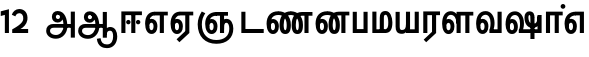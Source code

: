 SplineFontDB: 3.0
FontName: AyannaNarrowTamil-ExtraBold
FullName: AyannaNarrow
FamilyName: AyannaNarrow
Weight: ExtraBold
Copyright: Licensed under the SIL Open Font License 1.1 (see file OFL.txt)
Version: pre
ItalicAngle: 0
UnderlinePosition: -102
UnderlineWidth: 0
Ascent: 819
Descent: 205
InvalidEm: 0
sfntRevision: 0x00028000
LayerCount: 2
Layer: 0 0 "Back" 1
Layer: 1 0 "Fore" 0
XUID: [1021 59 -1845969167 10851406]
FSType: 0
OS2Version: 3
OS2_WeightWidthSlopeOnly: 0
OS2_UseTypoMetrics: 1
CreationTime: 1435046519
ModificationTime: 1438682589
PfmFamily: 17
TTFWeight: 400
TTFWidth: 5
LineGap: 0
VLineGap: 0
Panose: 2 0 6 0 0 0 0 0 0 0
OS2TypoAscent: 819
OS2TypoAOffset: 0
OS2TypoDescent: -205
OS2TypoDOffset: 0
OS2TypoLinegap: 0
OS2WinAscent: 535
OS2WinAOffset: 0
OS2WinDescent: 221
OS2WinDOffset: 0
HheadAscent: 541
HheadAOffset: 0
HheadDescent: -238
HheadDOffset: 0
OS2SubXSize: 861
OS2SubYSize: 799
OS2SubXOff: 0
OS2SubYOff: 246
OS2SupXSize: 861
OS2SupYSize: 799
OS2SupXOff: 0
OS2SupYOff: 615
OS2StrikeYSize: 61
OS2StrikeYPos: 307
OS2CapHeight: 0
OS2XHeight: 0
OS2Vendor: 'ACE '
OS2CodePages: 00000001.00000000
OS2UnicodeRanges: 80108003.00002042.00000000.00000000
Lookup: 1 0 0 "ss06" { "ss06-0"  } ['ss06' ('latn' <'dflt' > ) ]
Lookup: 1 0 0 "ss05" { "ss05-0"  } ['ss05' ('latn' <'dflt' > ) ]
Lookup: 1 0 0 "ss04" { "ss04-0"  } ['ss04' ('latn' <'dflt' > ) ]
Lookup: 1 0 0 "ss03" { "ss03-0"  } ['ss03' ('latn' <'dflt' > ) ]
Lookup: 1 0 0 "ss02" { "ss02-0"  } ['ss02' ('latn' <'dflt' > ) ]
Lookup: 1 0 0 "ss01" { "ss01-0"  } ['ss01' ('latn' <'dflt' > ) ]
Lookup: 260 0 0 "Mark to base attachment in Tamil lookup 0" { "Mark to base attachment in Tamil lookup 0-1"  } ['abvm' ('DFLT' <'dflt' > 'taml' <'dflt' > ) ]
MarkAttachClasses: 1
DEI: 91125
LangName: 1033 "" "" "Medium" "" "" "Version 2.5.0" "" "" "" "" "" "" "" "" "" "" "ayanna-tamil" "tamil"
Encoding: tamil
UnicodeInterp: none
NameList: Lohit-Tamil
DisplaySize: -128
AntiAlias: 1
FitToEm: 1
WinInfo: 0 8 6
BeginPrivate: 5
BlueShift 1 0
StdHW 4 [35]
StdVW 4 [36]
StemSnapH 13 [35 36 37 66]
StemSnapV 21 [8 10 35 36 37 38 66]
EndPrivate
Grid
-1024 751.273132324 m 0
 2048 751.273132324 l 1024
679 1331 m 0
 679 -717 l 1024
121 1331 m 0
 121 -717 l 1024
-1024 555 m 0
 2048 555 l 1024
1399 888 m 1
 -158 -570 l 1025
  Named: "1"
1259 887 m 1
 -298 -571 l 1025
  Named: "1"
-1024 545 m 1
 2048 545 l 1025
  Named: "tamil_overshoot"
-1024 261.33203125 m 1
 2048 261.33203125 l 1025
EndSplineSet
AnchorClass2: "tml_virama" "Mark to base attachment in Tamil lookup 0-1" "Anchor-4" "" "Anchor-0" "" "Anchor-1" "" "virama-anchor" "" "Anchor-3" "" 
BeginChars: 298 132

StartChar: tml_E
Encoding: 9 2958 0
Width: 660
Flags: HMW
AnchorPoint: "tml_virama" 428 1 basechar 0
LayerCount: 2
Back
Fore
SplineSet
54 239 m 260
 54 430.734177215 143.999788781 544.107491405 297 545 c 260
 297 450 l 260
 200.04 450 153 360.877358491 153 249 c 260
 153 155 169.955844155 72 217 72 c 260
 261.631578947 72 270 134.523809524 270 173 c 260
 270 231.943181818 243.5 264 217 264 c 260
 178.745145929 264 151.457906182 215.405004241 162 143 c 261
 78 211 l 261
 99.9335730912 260.442477876 129.108706821 362 222 362 c 260
 290.476322116 362 369 306.712041885 369 170 c 260
 369 51.6271186441 312.487179487 -24 217 -24 c 260
 115.063379356 -24 54 87 54 239 c 260
289 450 m 5
 291 545 l 5
 635 545 l 5
 635 450 l 5
 535 450 l 5
 535 0 l 5
 430 0 l 5x3e
 430 450 l 5
 289 450 l 5
EndSplineSet
EndChar

StartChar: tml_Ee
Encoding: 10 2959 1
Width: 646
Flags: HMW
HStem: -18 36 0 21G<409 514 409 409 514 514> 232 36 485 35
VStem: -41 37 208 37 457 36
AnchorPoint: "tml_virama" 314 1 basechar 0
LayerCount: 2
Back
Fore
SplineSet
40 239 m 256
 40 430.734375 130 544.107421875 283 545 c 256
 283 450 l 256
 186.040039062 450 139 360.876953125 139 249 c 256
 139 155 155.956054688 72 203 72 c 256
 247.631835938 72 256 134.5234375 256 173 c 256
 256 231.943359375 229.5 264 203 264 c 256
 164.745117188 264 137.458007812 215.405273438 148 143 c 257
 64 211 l 257
 85.93359375 260.442382812 115.108398438 362 208 362 c 256
 276.4765625 362 355 306.711914062 355 170 c 256
 355 51.626953125 298.487304688 -24 203 -24 c 256
 101.063476562 -24 40 87 40 239 c 256
275 450 m 1
 277 545 l 1
 621 545 l 1
 621 450 l 1
 521 450 l 1
 521 0 l 1
 416 0 l 1x3e
 416 450 l 1
 275 450 l 1
194 -161 m 1
 416 48 l 1
 521 0 l 1x7e
 266 -236 l 1
 194 -161 l 1
EndSplineSet
EndChar

StartChar: tml_Ii
Encoding: 6 2952 2
Width: 612
Flags: HMW
HStem: 0 21G<-12 93 -12 -12 274 274 274 379> 485 35
VStem: 108 36 413 36
LayerCount: 2
Back
SplineSet
182.400390625 278 m 4
 182.400390625 308.400390625 208.049804688 335 239.400390625 335 c 4
 269.799804688 335 295.450195312 308.400390625 295.450195312 278 c 4
 295.450195312 247.599609375 269.799804688 221 239.400390625 221 c 4
 208.049804688 221 182.400390625 247.599609375 182.400390625 278 c 4
433.549804688 278 m 4
 433.549804688 308.400390625 459.200195312 335 489.599609375 335 c 4
 520.950195312 335 546.599609375 308.400390625 546.599609375 278 c 4
 546.599609375 247.599609375 520.950195312 221 489.599609375 221 c 4
 459.200195312 221 433.549804688 247.599609375 433.549804688 278 c 4
EndSplineSet
Fore
SplineSet
182.400390625 278 m 4
 182.400390625 247.599609375 208.049804688 221 239.400390625 221 c 4
 269.799804688 221 295.450195312 247.599609375 295.450195312 278 c 4
 295.450195312 308.400390625 269.799804688 335 239.400390625 335 c 4
 208.049804688 335 182.400390625 308.400390625 182.400390625 278 c 4
433.549804688 278 m 4
 433.549804688 247.599609375 459.200195312 221 489.599609375 221 c 4
 520.950195312 221 546.599609375 247.599609375 546.599609375 278 c 4
 546.599609375 308.400390625 520.950195312 335 489.599609375 335 c 4
 459.200195312 335 433.549804688 308.400390625 433.549804688 278 c 4
314 0 m 1
 314 486 l 1
 419 486 l 1
 419 0 l 1
 314 0 l 1
60 0 m 1
 60 551 l 1
 587 551 l 1
 587 456 l 1
 165 456 l 1
 165 0 l 1
 60 0 l 1
EndSplineSet
Substitution2: "ss06-0" tml_Ii.ss06
Substitution2: "ss05-0" tml_Ii.ss05
Substitution2: "ss04-0" tml_Ii.ss04
Substitution2: "ss03-0" tml_Ii.ss03
Substitution2: "ss02-0" tml_Ii.ss02
Substitution2: "ss01-0" tml_Ii.ss01
EndChar

StartChar: tml_Lla
Encoding: 31 2995 3
Width: 878
Flags: HMW
HStem: -17 36 0 21G 233 36 485 35 499 36
VStem: 23 37 272 37 424 35 698 36
LayerCount: 2
Back
Fore
SplineSet
54 239 m 260
 54 440.759493671 136.963384037 559.972505041 278 561 c 260
 412.797782224 561.982043144 508.05327557 418.247604669 507.749023438 212 c 4
 424.342773438 242 l 4
 422.712539783 377.124526488 366.300095478 467 278 467 c 260
 193.833333333 467 153 370.339622642 153 249 c 260
 153 155 169.955844155 72 217 72 c 260
 261.631578947 72 270 134.523809524 270 173 c 260
 270 231.943181818 244 264 218 264 c 260
 179.049603128 264 151.266231749 215.405004241 162 143 c 261
 78 211 l 261
 100.085889571 260.442477876 129.463628396 362 223 362 c 260
 291.010496795 362 369 306.712041885 369 170 c 260
 369 51.6271186441 312.487179487 -24 217 -24 c 260
 115.063379356 -24 54 87 54 239 c 260
424 0 m 1
 424 545 l 1
 853 545 l 1
 853 450 l 1
 753 450 l 1
 753 0 l 1
 648 0 l 1
 648 450 l 1
 529 450 l 1
 529 0 l 1
 424 0 l 1
EndSplineSet
EndChar

StartChar: tml_Day
Encoding: 65 3059 4
Width: 622
Flags: HMW
AnchorPoint: "tml_virama" 413 1 basechar 0
LayerCount: 2
Back
SplineSet
259 562 m 260
 106.01953125 561.010742188 21 418.046875 21 240 c 260
 21 88 79 -23 195 -23 c 260
 283 -23 343 48 343 156 c 260
 343 245 298 329 196 329 c 260
 143 329 89 292 59 250 c 261
 92 169 l 261
 109 194 132 238 187 238 c 260
 222 238 250 202 250 156 c 260
 250 124 231 72 193 72 c 260
 128 72 112 155 112 249 c 260
 112 373.071289062 158.323242188 469 262 469 c 260
 340.255859375 469 407.501953125 391.172851562 407.580078125 283 c 4
 407.649414062 187.12890625 385 115 361 82 c 261
 362 0 l 261
 597 0 l 261
 596 95 l 261
 472 95 l 261
 472 95 505.91015625 165.095703125 506 278 c 4
 506.107421875 413.599609375 424.331054688 563.069335938 259 562 c 260
EndSplineSet
Fore
SplineSet
40 239 m 256
 40 440.759765625 130 560.060546875 283 561 c 256
 417.2109375 561.852539062 511.719726562 437.063476562 511.749023438 258 c 0
 511.780273438 116.44140625 468 57 468 57 c 1
 380 79 l 1
 396.05859375 118.091796875 410.1328125 167.229492188 410.342773438 256 c 0
 410.596679688 382.725585938 359.8359375 467 283 467 c 256
 186.040039062 467 139 370.33984375 139 249 c 256
 139 155 155.956054688 72 203 72 c 256
 247.631835938 72 256 134.5234375 256 173 c 256
 256 231.943359375 229.5 264 203 264 c 256
 164.745117188 264 137.458007812 215.405273438 148 143 c 257
 64 211 l 257
 85.93359375 260.442382812 115.108398438 362 208 362 c 256
 276.4765625 362 355 306.711914062 355 170 c 256
 355 51.626953125 298.487304688 -24 203 -24 c 256
 101.063476562 -24 40 87 40 239 c 256
380 79 m 257
 485 95 l 257
 597 95 l 257
 597 0 l 257
 381 0 l 257
 380 79 l 257
EndSplineSet
EndChar

StartChar: tml_Pa
Encoding: 25 2986 5
Width: 511
Flags: HMW
HStem: 0 35
VStem: 50 36 435 36
AnchorPoint: "tml_virama" 266 0 basechar 0
LayerCount: 2
Back
Fore
SplineSet
70 0 m 1
 70 543 l 1
 175 543 l 1
 175 100 l 1
 346 100 l 1
 346 543 l 1
 451 543 l 1
 451 0 l 1
 70 0 l 1
EndSplineSet
EndChar

StartChar: tml_Ra
Encoding: 28 2992 6
Width: 498
Flags: HMW
HStem: 0 21G<-3 102 -3 -3 283 283 283 388 388 388> 485 35
VStem: 7 36 313 36
AnchorPoint: "tml_virama" 220 0 basechar 0
LayerCount: 2
Back
Fore
SplineSet
58 0 m 1
 58 551 l 1
 487 551 l 1
 487 456 l 1
 387 456 l 1
 387 0 l 1
 282 0 l 1
 282 456 l 1
 163 456 l 1
 163 0 l 1
 58 0 l 1
69 -170 m 1
 284 32 l 1
 388 0 l 1
 133 -236 l 1
 69 -170 l 1
EndSplineSet
EndChar

StartChar: tml_Tta
Encoding: 20 2975 7
Width: 663
Flags: HMW
HStem: 0 35
VStem: 60 36
AnchorPoint: "tml_virama" 346 0 basechar 0
LayerCount: 2
Back
Fore
SplineSet
60 0 m 1
 60 544 l 1
 165 544 l 1
 165 103 l 1
 633 103 l 1
 633 0 l 1
 60 0 l 1
EndSplineSet
EndChar

StartChar: tml_Va
Encoding: 33 2997 8
Width: 768
Flags: HMW
AnchorPoint: "tml_virama" 427 1 basechar 0
LayerCount: 2
Back
SplineSet
84 216 m 5x7f
 124 132 l 5
 140 165 176 192 215 192 c 4
 251 192 279 169 279 130 c 4
 279 96 253 80 226 80 c 4
 166 80 147 148 147 242 c 4
 147 354 203 438 301 438 c 4
 402 438 457 351 457 251 c 4
 457 199 439 137 411 93 c 5
 411 0 l 5
 747 0 l 5
 747 521 l 5
 642 521 l 5
 642 103 l 5
 531 103 l 5
 551 143 561 202 561 249 c 4
 563 420 464 542 297 541 c 4
 141 540 46 410 46 240 c 4
 46 88 110 -23 226 -23 c 4
 323 -23 378 40 378 126 c 4
 378 235 305 289 221 289 c 4
 164 289 112 256 84 216 c 5x7f
EndSplineSet
Fore
SplineSet
54 239 m 260
 54 440.759493671 143.999788781 560.060824289 297 561 c 260
 431.211064682 561.852604793 525.719489942 437.063338442 525.749023438 258 c 4
 525.779989633 116.441529791 482 57 482 57 c 5
 394 79 l 5
 410.058470868 118.09202454 424.133150136 167.229944385 424.342773438 256 c 4
 424.596406616 382.725754661 373.835902374 467 297 467 c 260
 200.04 467 153 370.339622642 153 249 c 260
 153 155 169.955844155 72 217 72 c 260
 261.631578947 72 270 134.523809524 270 173 c 260
 270 231.943181818 243.5 264 217 264 c 260
 178.745145929 264 151.457906182 215.405004241 162 143 c 261
 78 211 l 261
 99.9335730912 260.442477876 129.108706821 362 222 362 c 260
 290.476322116 362 369 306.712041885 369 170 c 260
 369 51.6271186441 312.487179487 -24 217 -24 c 260
 115.063379356 -24 54 87 54 239 c 260
394 79 m 257
 499 95 l 257
 603 95 l 257
 603 545 l 257
 708 545 l 257
 708 0 l 257
 395 0 l 257
 394 79 l 257
EndSplineSet
EndChar

StartChar: tml_MatraAa
Encoding: 38 3006 9
Width: 486
Flags: HMW
HStem: 0 21G<-12 93 -12 -12 274 274 274 379> 485 35
VStem: 108 36 413 36
LayerCount: 2
Back
Fore
SplineSet
50 0 m 1
 50 545 l 5
 479 545 l 5
 479 450 l 5
 379 450 l 5
 379 0 l 1
 274 0 l 1
 274 450 l 5
 155 450 l 5
 155 0 l 1
 50 0 l 1
EndSplineSet
EndChar

StartChar: tml_Seven
Encoding: 59 3053 10
Width: 606
Flags: HMW
HStem: 0 21G<-26 79 -26 -26 260 260 260 365> 485 35
VStem: 94 36 399 36
LayerCount: 2
Back
Fore
SplineSet
40 239 m 256
 40 430.734535193 148.1484375 544.076178036 332 545 c 256
 332 450 l 256
 194.046875 450 139 361.43104179 139 249 c 256
 139 155 155.956054688 72 203 72 c 256
 247.631835938 72 256 134.5234375 256 173 c 256
 256 231.943359375 230 264 204 264 c 256
 165.049804688 264 137.266601562 215.405273438 148 143 c 257
 64 211 l 257
 86.0859375 260.442382812 115.463867188 362 209 362 c 256
 277.010742188 362 355 306.711914062 355 170 c 256
 355 51.626953125 298.487304688 -24 203 -24 c 256
 101.063476562 -24 40 87 40 239 c 256
318 450 m 1
 328 545 l 1
 536 545 l 1
 536 450 l 1
 536 450 l 1
 536 0 l 1
 431 0 l 1x3e
 431 450 l 1
 318 450 l 1
EndSplineSet
EndChar

StartChar: uni0031
Encoding: 256 49 11
Width: 279
Flags: HW
HStem: 0 21G<124 229>
VStem: 124 105<0 377>
LayerCount: 2
Back
Fore
SplineSet
19 435 m 1
 19.5 555 l 5
 229 609 l 1
 229 609 l 1
 229 0 l 1
 124 0 l 1
 124 464 l 1
 19 435 l 1
EndSplineSet
EndChar

StartChar: uni0032
Encoding: 257 50 12
Width: 459
VWidth: 0
Flags: HW
HStem: -17 36 0 35 233 36 499 36
VStem: 49 37 298 37 480 38
LayerCount: 2
Back
SplineSet
388 352 m 4
 376.922851562 213 236 108 101 35 c 5
 421 35 l 5
 421 0 l 5
 31 0 l 5
 31 33 l 5
 162 102 342 222 353 352 c 4
 364.008789062 482.104492188 304.9609375 561.46484375 215 562 c 4
 105.984375 562.6484375 69 477.0390625 55 437 c 5
 24 449 l 5
 46 526 119.888671875 597 214 597 c 4
 325 597 399.999023438 503.43359375 388 352 c 4
EndSplineSet
Fore
SplineSet
21 466 m 5
 42.8837890625 543 116.383789062 614 210 614 c 4
 343.974344338 614 440.525192472 514.617859253 419.791992188 336.005859375 c 0
 401.759765625 219.426757812 312 140 242 103 c 1
 439 103 l 1
 439 0 l 1
 31 0 l 1
 31 93 l 1
 200.763671875 186.9765625 305.438476562 264.999023438 313.956054688 359.1796875 c 0
 322.004913713 455.590620043 271.102144671 506.447163508 217 507 c 4
 145.459960938 507.6875 121.1875 451.9453125 112 426 c 5
 21 466 l 5
EndSplineSet
EndChar

StartChar: NameMe.13
Encoding: 258 -1 13
Width: 533
VWidth: 0
Flags: HW
LayerCount: 2
Back
Fore
SplineSet
25 252.395507812 m 4
 25 395.890625 104.823242188 471.313476562 195.131835938 471.313476562 c 4
 228 471.313476562 251.494140625 461.571289062 274.865234375 445.2578125 c 5
 237 345 l 5
 211 360 169.704101562 369.712890625 147.466796875 320.267578125 c 4
 139.833984375 303.295898438 135 280.557617188 135 252.395507812 c 4
 135 168.212890625 190.606445312 115.115234375 244.145507812 115.115234375 c 4
 349.255859375 115.115234375 388.883789062 244.619140625 388.883789062 377.395507812 c 4
 388.883789062 510.4375 350.513671875 639.66796875 247.71484375 639.66796875 c 4
 180.079101562 639.66796875 147.517578125 588.380859375 137.842773438 550.754882812 c 4
 136.473632812 545.430664062 l 5
 30.373046875 583.720703125 l 5
 31.9365234375 588.359375 l 4
 57.4130859375 663.9140625 112.784179688 754.783203125 247.71484375 754.783203125 c 4
 482.872070312 754.783203125 503 488.815429688 503 377.395507812 c 4
 503 265.669921875 479.32421875 0 244.145507812 0 c 4
 92.2744140625 0 25 136.287109375 25 252.395507812 c 4
EndSplineSet
EndChar

StartChar: tml_A
Encoding: 3 2949 14
Width: 825
VWidth: 0
Flags: HWO
HStem: -134 36<166.706 355.432> 160 35<141.354 678> 298 35<219.933 321.795> 492 37<228.107 385.381>
VStem: 155 37<359.354 458.575> 524 37<84.4743 308.835> 670 36<-129 160 195 521> 670 8<160 195>
LayerCount: 2
Back
SplineSet
690 -119 m 257xf940
 690 521 l 257
 726 521 l 257
 726 -119 l 257
 690 -119 l 257xf940
50 64 m 256
 50 167 113 215 204 215 c 258
 698 215 l 257
 698 181 l 257
 204 181 l 258
 130 181 86 145 86 64 c 256
 86 -63 203 -100 298 -100 c 256
 421.051724138 -100 542 -11.3790849673 542 198 c 0
 542 331.598615917 487.265700483 495 336 495 c 0
 299.025974026 495 263 468 263 408 c 0
 263 362 287 322 337 322 c 0
 386 322 401 360 402 409 c 0
 402 440.369047619 385.285714286 504.166666667 324 494 c 257
 358 523 l 257
 427.784810127 508 438 451 438 409 c 0
 438 328 394.574257426 288 336 288 c 0
 267 288 227 340 227 408 c 0
 227 491 281 536 348 536 c 0
 508.147058824 537.021212121 578.029411765 354.224242424 579 199 c 0xfcc0
 580.036764706 8.01470588235 476.360294118 -134 297 -134 c 256
 133 -134 50 -49 50 64 c 256
EndSplineSet
Fore
SplineSet
660 -116 m 257
 660 545 l 257
 765 545 l 257
 765 -116 l 257xfe
 660 -116 l 257
30 59 m 256
 28.9431818182 163.761904762 93.4090909091 235 216 235 c 258
 678 235 l 257
 678 140 l 257xfd
 224 140 l 258
 164.914634146 140 129 112.142857143 129 62 c 256
 129 -20.0893332895 214.386904761 -49 280 -49 c 256
 392.542857143 -49 474.194178022 57.9981756446 475 186 c 0
 475.763157895 323.945454545 426.542551497 467.688342954 330 467 c 0
 298.625879031 466.803418917 278 441.553571428 278 410 c 0
 278 380.652173914 298.899732127 356.003107389 331 356 c 0
 357.671704751 355.99741811 384 374 384 413 c 4
 384 452.482312945 353.651068122 467 331 467 c 257
 432 488 l 257
 448.783643054 455.280861428 456.304357245 424.109939317 456.326171875 396 c 0
 456.385655676 319.351300549 400.688920823 265.461470464 325 265 c 0
 240.764534585 264.486423391 176.798798387 322.998650445 176 410 c 0
 175.145367566 503.082530483 238.83201829 561.448846335 325 561 c 0
 508.681654105 559.965734943 570.993821791 356.34133096 572 176 c 0
 573.073529412 -2 447.132352941 -144 280 -144 c 256
 125.888888889 -144 31.1257577344 -52.595851194 30 59 c 256
EndSplineSet
EndChar

StartChar: tml_Aa
Encoding: 4 2950 15
Width: 1075
VWidth: 0
Flags: HMW
HStem: -134 36<177.706 366.432> 160 35<152.354 689> 298 35<230.933 332.795> 492 37<239.107 396.381>
LayerCount: 2
Back
SplineSet
77 166 m 1053
683 -127 m 5,1,2
 680.8984375 37.6591796875 731.333984375 124 829 124 c 4,3,4
 947.338867188 124 985 5.814453125 985 -110 c 4,5,6
 985 -256.872070312 915.932617188 -348.61328125 799 -361 c 4,7,8
 694.227539062 -370.416015625 570.64453125 -344.111328125 544 -130 c 5,9,-1
 579 -124 l 5,10,11
 598.268554688 -276.299804688 667.166015625 -337.126953125 796 -327 c 4,12,13
 903.043945312 -317.610351562 951 -218.252929688 951 -114 c 4,14,15
 951 -4 919.745117188 90 830 90 c 4,16,17
 725.98828125 90 717.049804688 -29.5947265625 716 -130 c 5,18,-1
 683 -127 l 5,1,2
717 -129 m 261,0,-1
 681 -129 l 261,1,-1
 681 521 l 261,2,-1
 717 521 l 261,3,-1
 717 -129 l 261,0,-1
535 176 m 4,4,5
 536.92578125 318.453125 469.301757812 488.951171875 287 492 c 4,6,7
 238.9765625 492.803710938 191.956054688 458.580078125 193 408 c 4,8,9
 193.8203125 368.270507812 219.431640625 333.888671875 275 333 c 4,10,11
 347.6640625 331.837890625 364.444335938 425.243164062 359 491 c 261,12,-1
 391 485 l 261,13,14
 402.58203125 393.842773438 367.857421875 298.905273438 278 298 c 4,15,16
 201.041015625 297.224609375 156.897460938 345.390625 156 408 c 4,17,18
 155.014648438 476.75 219.030273438 528.688476562 287 529 c 4,19,20
 492.555664062 529.94140625 571.0390625 341.7265625 572 176 c 4,21,22
 573.03125 -1.7626953125 435.432617188 -134 286 -134 c 260,23,24
 123.06640625 -134 49.7099609375 -65.21875 41 27 c 260,25,26
 30.3828125 139.418945312 113.329101562 215 217 215 c 262,27,-1
 689 215 l 261,28,-1
 689 180 l 261,29,-1
 220 180 l 262,30,31
 131.084960938 180 65.4375 108.227539062 78 27 c 260,32,33
 93.2431640625 -71.560546875 202.799804688 -98 287 -98 c 260,34,35
 412.967773438 -98 532.799804688 13.2861328125 535 176 c 4,4,5
EndSplineSet
Fore
SplineSet
508 -144 m 5
 602 -128 l 5
 618.41796875 -237.866210938 665.95696108 -287.327849813 767 -288 c 4
 887.8203125 -288.803710938 925 -183.31640625 925 -82 c 4
 925 -2.7353515625 907.372070312 66 848 66 c 4
 790.166992188 66 765.75390625 33.2021484375 765 -24 c 5
 690 -58 l 5
 687.725585938 69.619140625 753.845703125 161 848 161 c 4
 976.006835938 161 1030 41.0869140625 1030 -82 c 4
 1030 -256.989257812 931.461878567 -383.398709386 767 -383 c 4
 669.115234375 -382.762695312 528.512695312 -344.154296875 508 -144 c 5
EndSplineSet
Refer: 14 2949 N 1 0 0 1 0 0 2
EndChar

StartChar: tml_Nnna
Encoding: 24 2985 16
Width: 930
Flags: HMW
LayerCount: 2
Back
SplineSet
332 556 m 5
 354 556 l 5
 354 461 l 5
 332 461 l 5
 332 556 l 5
332 461 m 260
 202.046875 461 139 367.583984375 139 249 c 260
 139 155 155.956054688 72 203 72 c 260
 247.631835938 72 256 134.5234375 256 173 c 260
 256 231.943359375 230 264 204 264 c 260
 165.049804688 264 137.266601562 215.405273438 148 143 c 261
 64 211 l 261
 86.0859375 260.442382812 115.463867188 362 209 362 c 260
 277.010742188 362 355 306.711914062 355 170 c 260
 355 51.626953125 298.487304688 -24 203 -24 c 260
 101.063476562 -24 40 87 40 239 c 260
 40 437.626953125 148.1484375 555.04296875 332 556 c 260
 332 461 l 260
351 556 m 260
 502.649414062 556 662 457.670898438 662 208 c 260
 662 50.59765625 619.403320312 -24 518 -24 c 260
 421.028320312 -24 373 53.3388671875 373 208 c 260
 373 413.654296875 452.397460938 544.872070312 637 546 c 261
 905 546 l 5
 905 451 l 5
 805 451 l 5
 805 0 l 5
 700 0 l 5
 700 451 l 5
 638 451 l 261
 522.397460938 451 478 358.591796875 478 208 c 260
 478 137.209960938 490.90234375 72 518 72 c 260
 545.306005859 72 556 129.956054688 556 207 c 260
 556 402.546875 441.958305027 461 351 461 c 260
 351 556 l 260
EndSplineSet
Fore
SplineSet
332 461 m 1
 332 556 l 1
 354 556 l 1
 354 461 l 1
 332 461 l 1
40 239 m 260
 40 437.626953125 148.1484375 555.04296875 332 556 c 260
 332 461 l 260
 194.046875 461 139 367.583984375 139 249 c 260
 139 155 155.956054688 72 203 72 c 260
 247.631835938 72 256 134.5234375 256 173 c 260
 256 231.943359375 230 264 204 264 c 260
 165.049804688 264 137.266601562 215.405273438 148 143 c 261
 64 211 l 261
 86.0859375 260.442382812 115.463867188 362 209 362 c 260
 277.010742188 362 355 306.711914062 355 170 c 260
 355 51.626953125 298.487304688 -24 203 -24 c 260
 101.063476562 -24 40 87 40 239 c 260
351 461 m 256
 351 556 l 256
 502.649414062 556 662 457.670898438 662 208 c 256
 662 50.59765625 619.403320312 -24 518 -24 c 256
 421.028320312 -24 373 53.3388671875 373 208 c 256
 373 413.654296875 452.397460938 544.872070312 637 546 c 257
 905 546 l 1
 905 451 l 1
 805 451 l 1
 805 0 l 1
 700 0 l 1
 700 451 l 1
 638 451 l 257
 522.397460938 451 478 358.591796875 478 208 c 256
 478 137.209960938 490.90234375 72 518 72 c 256
 545.306005859 72 556 129.956054688 556 207 c 256
 556 402.546875 441.958305027 461 351 461 c 256
EndSplineSet
EndChar

StartChar: tml_Nna
Encoding: 21 2979 17
Width: 1245
Flags: HW
HStem: -17 36<57.421 159.433> 1 21G<447 483> 233 36<32.148 153.159> 486 35<123.872 447 483 583>
VStem: -51 37<115.107 346.148> 198 37<58.919 187.892> 447 36<1 486>
AnchorPoint: "tml_virama" 466 0 basechar 0
LayerCount: 2
Back
Fore
SplineSet
351 461 m 256
 351 556 l 256
 502.649414062 556 662 457.670898438 662 208 c 256
 662 50.59765625 619.403320312 -24 518 -24 c 256
 421.028320312 -24 373 53.3388671875 373 208 c 256
 373 419.738743528 461.720647638 554.838699612 668 556 c 257
 664 461 l 257
 529.61204834 461 478 364.788990162 478 208 c 256
 478 137.209960938 490.90234375 72 518 72 c 256
 545.306005859 72 556 129.956054688 556 207 c 256
 556 402.546875 441.958305027 461 351 461 c 256
332 461 m 1
 332 556 l 1
 354 556 l 1
 354 461 l 1
 332 461 l 1
40 239 m 256
 40 437.626953125 148.1484375 555.04296875 332 556 c 256
 332 461 l 256
 202.046875 461 139 367.583984375 139 249 c 256
 139 155 155.956054688 72 203 72 c 256
 247.631835938 72 256 134.5234375 256 173 c 256
 256 231.943359375 230 264 204 264 c 256
 165.049804688 264 137.266601562 215.405273438 148 143 c 257
 64 211 l 257
 86.0859375 260.442382812 115.463867188 362 209 362 c 256
 277.010742188 362 355 306.711914062 355 170 c 256
 355 51.626953125 298.487304688 -24 203 -24 c 256
 101.063476562 -24 40 87 40 239 c 256
661 461 m 256
 661 556 l 256
 812.649414062 556 972 457.670898438 972 208 c 256
 972 50.59765625 929.403320312 -24 828 -24 c 256
 731.028320312 -24 683 53.3388671875 683 208 c 256
 683 413.654296875 762.397460938 544.872070312 947 546 c 257
 1215 546 l 1
 1215 451 l 1
 1115 451 l 1
 1115 0 l 1
 1010 0 l 1
 1010 451 l 1
 948 451 l 257
 832.397460938 451 788 358.591796875 788 208 c 256
 788 137.209960938 800.90234375 72 828 72 c 256
 855.306005859 72 866 129.956054688 866 207 c 256
 866 402.546875 751.958305027 461 661 461 c 256
EndSplineSet
EndChar

StartChar: NameMe.18
Encoding: 259 -1 18
Width: 1024
VWidth: 0
Flags: W
LayerCount: 2
Back
Fore
EndChar

StartChar: tml_Ma
Encoding: 26 2990 19
Width: 624
VWidth: 0
Flags: HW
HStem: 0 35<105 554.505> 520 35<417.08 566.865>
VStem: 70 35<35 545> 327 35<7 463.14> 638 36<129.31 428.88>
AnchorPoint: "tml_virama" 286 0 basechar 0
LayerCount: 2
Back
Fore
SplineSet
250 66 m 256
 250 382 l 256
 250 496.025125628 283.910344828 560.100502513 399 561 c 256
 519.393939394 561.935483871 572.121212121 403.838709677 573 271 c 256
 574.373134329 85.2948207171 513.955223881 0 389 0 c 257
 371 95 l 257
 460.798238587 93.8717948718 468 170.58974359 468 271 c 256
 468 355.308411215 448.28 465 400 465 c 256
 360.487804878 465 355 432.766990291 355 382 c 256
 355 66 l 257
 250 66 l 256
60 0 m 257
 60 545 l 257
 165 545 l 257
 165 95 l 257
 378 95 l 257
 393 0 l 257
 60 0 l 257
EndSplineSet
EndChar

StartChar: tml_Virama
Encoding: 49 3021 20
Width: 0
VWidth: 0
Flags: HW
HStem: 658 48<-23.9284 23.9284>
VStem: -24 48<658.072 705.928>
AnchorPoint: "tml_virama" 0 0 mark 0
LayerCount: 2
Back
Fore
SplineSet
-60.8408203125 682 m 0
 -60.8408203125 714.955444336 -32.955444336 742.840820312 0 742.840820312 c 0
 32.955444336 742.840820312 60.8408203125 714.955444336 60.8408203125 682 c 0
 60.8408203125 649.044555664 32.955444336 621.159179688 0 621.159179688 c 0
 -32.955444336 621.159179688 -60.8408203125 649.044555664 -60.8408203125 682 c 0
EndSplineSet
EndChar

StartChar: tml_I
Encoding: 5 2951 21
Width: 0
Flags: W
LayerCount: 2
Back
SplineSet
327 332 m 1
 327 308 334.166666667 287.666666667 348.5 271 c 128
 362.833333333 254.333333333 380.333333333 246 401 246 c 256
 421.666666667 246 439.166666667 254.333333333 453.5 271 c 128
 467.833333333 287.666666667 475 308 475 332 c 256
 475 356 467.666666667 376.333333333 453 393 c 128
 438.333333333 409.666666667 421 418 401 418 c 0
 380.333333333 418 362.833333333 409.666666667 348.5 393 c 128
 334.166666667 376.333333333 327 356 327 332 c 1
 327 332 l 1
7 -172 m 1
 7 -132.666666667 20.3333333333 -95.3333333333 47 -60 c 128
 73.6666666667 -24.6666666667 109.666666667 3.66666666667 155 25 c 1
 127 74.3333333333 105.666666667 126 91 180 c 128
 76.3333333333 234 69 288.666666667 69 344 c 0
 69 469.333333333 112.166666667 576.5 198.5 665.5 c 128
 284.833333333 754.5 389 799 511 799 c 0
 619.666666667 799 712.5 758.166666667 789.5 676.5 c 128
 866.5 594.833333333 905 496.333333333 905 381 c 2
 905 0 l 1
 843 0 l 1
 843 381 l 2
 843 482.333333333 810.666666667 569.166666667 746 641.5 c 128
 681.333333333 713.833333333 603 750 511 750 c 0
 406.333333333 750 316.666666667 710.5 242 631.5 c 128
 167.333333333 552.5 130 456.666666667 130 344 c 0
 130 293.333333333 136.333333333 244 149 196 c 128
 161.666666667 148 180 103 204 61 c 1
 239.333333333 81.6666666667 279.666666667 97.1666666667 325 107.5 c 128
 370.333333333 117.833333333 420.333333333 123 475 123 c 0
 497 123 519.5 121 542.5 117 c 128
 565.5 113 588 106.666666667 610 98 c 1
 616 120.666666667 620.5 145.5 623.5 172.5 c 128
 626.5 199.5 628 228 628 258 c 0
 628 312 613 358.333333333 583 397 c 128
 553 435.666666667 517 455 475 455 c 2
 438 455 l 1
 464 445.666666667 484.833333333 429.833333333 500.5 407.5 c 128
 516.166666667 385.166666667 524 360 524 332 c 0
 524 294 511.833333333 262 487.5 236 c 128
 463.166666667 210 434.333333333 197 401 197 c 256
 367.666666667 197 338.833333333 210 314.5 236 c 128
 290.166666667 262 278 294 278 332 c 0
 278 379.333333333 297.166666667 419.833333333 335.5 453.5 c 128
 373.833333333 487.166666667 420.333333333 504 475 504 c 0
 532.333333333 504 581.333333333 480 622 432 c 128
 662.666666667 384 683 326 683 258 c 0
 683 223.333333333 681 191.5 677 162.5 c 128
 673 133.5 667 108 659 86 c 1
 710.333333333 67.3333333333 751.833333333 35.5 783.5 -9.5 c 128
 815.166666667 -54.5 831 -104.666666667 831 -160 c 0
 831 -200.666666667 814.166666667 -235.333333333 780.5 -264 c 128
 746.833333333 -292.666666667 706.333333333 -307 659 -307 c 0
 613 -307 568.666666667 -299.666666667 526 -285 c 128
 483.333333333 -270.333333333 445.666666667 -249 413 -221 c 1
 380.333333333 -249 340.666666667 -270.333333333 294 -285 c 128
 247.333333333 -299.666666667 197 -307 143 -307 c 0
 105 -307 72.8333333333 -294 46.5 -268 c 128
 20.1666666667 -242 7 -210 7 -172 c 1
 7 -172 l 1
69 -172 m 1
 69 -196 76.1666666667 -216.333333333 90.5 -233 c 128
 104.833333333 -249.666666667 122.333333333 -258 143 -258 c 0
 181.666666667 -258 219.333333333 -252.333333333 256 -241 c 128
 292.666666667 -229.666666667 326.666666667 -213 358 -191 c 1
 316 -161.666666667 280 -132 250 -102 c 128
 220 -72 196.333333333 -42 179 -12 c 1
 145.666666667 -29.3333333333 119 -52.3333333333 99 -81 c 128
 79 -109.666666667 69 -140 69 -172 c 1
 69 -172 l 1
241 12 m 1
 259.666666667 -20.6666666667 283.5 -51.1666666667 312.5 -79.5 c 128
 341.5 -107.833333333 375 -132.666666667 413 -154 c 1
 455.666666667 -124 491.666666667 -91.6666666667 521 -57 c 128
 550.333333333 -22.3333333333 571.666666667 13 585 49 c 1
 563 57 542.5 63.1666666667 523.5 67.5 c 128
 504.5 71.8333333333 488.333333333 74 475 74 c 0
 433 74 392.333333333 68.8333333333 353 58.5 c 128
 313.666666667 48.1666666667 276.333333333 32.6666666667 241 12 c 1
 241 12 l 1
462 -191 m 1
 500.666666667 -213 536.666666667 -229.666666667 570 -241 c 128
 603.333333333 -252.333333333 633 -258 659 -258 c 0
 689 -258 715 -248.333333333 737 -229 c 128
 759 -209.666666667 770 -186.666666667 770 -160 c 0
 770 -116 757.666666667 -75.8333333333 733 -39.5 c 128
 708.333333333 -3.16666666667 675.333333333 22.3333333333 634 37 c 1
 616.666666667 -9.66666666667 593.5 -52.5 564.5 -91.5 c 128
 535.5 -130.5 501.333333333 -163.666666667 462 -191 c 1
 462 -191 l 1
EndSplineSet
Fore
EndChar

StartChar: tml_La
Encoding: 30 2994 22
Width: 0
GlyphClass: 2
Flags: W
LayerCount: 2
Back
Fore
EndChar

StartChar: tml_Llla
Encoding: 32 2996 23
Width: 0
GlyphClass: 2
Flags: W
LayerCount: 2
Back
Fore
EndChar

StartChar: tml_O
Encoding: 12 2962 24
Width: 0
Flags: W
LayerCount: 2
Back
Fore
EndChar

StartChar: tml_Oo
Encoding: 13 2963 25
Width: 0
Flags: W
LayerCount: 2
Back
Fore
EndChar

StartChar: tml_Rra
Encoding: 29 2993 26
Width: 0
GlyphClass: 2
Flags: W
LayerCount: 2
Back
Fore
EndChar

StartChar: tml_Sha
Encoding: 34 2998 27
Width: 0
GlyphClass: 2
Flags: W
LayerCount: 2
Back
Fore
EndChar

StartChar: tml_Uu
Encoding: 8 2954 28
Width: 0
Flags: W
LayerCount: 2
Back
Fore
EndChar

StartChar: tml_Visarga
Encoding: 2 2947 29
Width: 0
Flags: W
LayerCount: 2
Back
Fore
EndChar

StartChar: tml_Ya
Encoding: 27 2991 30
Width: 681
GlyphClass: 2
Flags: HW
HStem: -17 36 0 21G 233 36 485 35 499 36
VStem: -215 37 34 37 186 35 460 36
AnchorPoint: "tml_virama" 348 0 basechar 0
LayerCount: 2
Back
Fore
SplineSet
206 -17 m 1052
41 167 m 262,10,11
 41 545 l 260,9,-1
 146 545 l 261,8,-1
 146 161 l 262,7,-1
 146 96.4271697998 168.559344952 80 205 80 c 261,7,8
 287.642999177 80 306.14186857 134.143388464 306 222 c 0,5,6
 380.749023438 258 l 1,4,-1
 381.033198888 74.6165924072 300.878043653 -16.6936798096 206 -17 c 4,0,0
 73.7544236375 -17.5707382235 41 56.6223802395 41 167 c 262,10,11
306 0 m 1,28,-1
 306 545 l 1,27,-1
 411 545 l 1,36,-1
 411 95 l 1,35,-1
 530 95 l 1,34,-1
 530 545 l 1,33,-1
 635 545 l 1,32,-1
 635 0 l 1,29,-1
 306 0 l 1,28,-1
EndSplineSet
EndChar

StartChar: uni0033
Encoding: 260 51 31
Width: 419
VWidth: 0
Flags: HW
HStem: -7 35<126.628 275.291> 302 19<242 260.566> 562 35<129.986 273.666>
VStem: 20 31<111.004 133.775 446.225 473.514> 341.638 35.9355<89.2691 221.116 387.865 495.222>
LayerCount: 2
Back
Fore
EndChar

StartChar: tml_Nya
Encoding: 19 2974 32
Width: 1156
Flags: HW
HStem: 0 21G<32 137 32 32 318 318 318 423> 485 35
VStem: 152 36 457 36
LayerCount: 2
Back
SplineSet
62.3232421875 242 m 4x9fe0
 61.931640625 333.450195312 86.8388671875 428.994140625 144.5 531.002929688 c 5
 174.5 517 l 5
 118.546875 421.079101562 95.7041015625 332.50390625 95.75 244 c 4
 95.9228515625 -82.755859375 310.9921875 -200.700195312 576.5 -198 c 4
 834.793945312 -195.408203125 950.5 -26.455078125 950.5 138 c 4
 950.5 225.352539062 924.411132812 300 849.5 300 c 4
 758.047851562 300 739.522460938 193.452148438 738.5 104 c 5
 705.5 107 l 5
 703.44140625 255.915039062 762.703125 334 848.5 334 c 4
 951.666992188 334 984.5 237.02734375 984.5 142 c 4
 984.5 -76.259765625 835.19921875 -222.078125 582.5 -231 c 4
 416.895507812 -236.846679688 64.1865234375 -193.282226562 62.3232421875 242 c 4x9fe0
228.5 242 m 260
 228.5 416.767578125 328.861328125 543.965820312 493.5 545 c 260
 494.5 510 l 260
 350.65625 510 265.5 397.376953125 265.5 242 c 260
 265.5 113 308.5 19 390.5 19 c 260
 440.5 19 477.5 64 477.5 126 c 260
 477.5 188 433.5 233 376.5 233 c 260
 319.5 233 283.5 199 254.5 165 c 261
 237.5 187 l 261
 268.5 238 322.5 269 378.5 269 c 260
 454.5 269 514.5 209 514.5 126 c 260
 514.5 43 462.5 -17 391.5 -17 c 260xdfe0
 286.5 -17 228.5 92 228.5 242 c 260
489.5 545 m 5
 839.5 545 l 5
 839.5 510 l 5
 739.5 510 l 5
 739.5 1 l 5
 703.5 1 l 5xbfe0
 703.5 510 l 5
 494.5 510 l 5
 489.5 545 l 5
EndSplineSet
Fore
SplineSet
286 239 m 256
 286 430.734535193 394.1484375 544.076178036 578 545 c 256
 578 450 l 256
 440.046875 450 385 361.43104179 385 249 c 256
 385 155 401.956054688 72 449 72 c 256
 493.631835938 72 502 134.5234375 502 173 c 256
 502 231.943359375 476 264 450 264 c 256
 411.049804688 264 383.266601562 215.405273438 394 143 c 257
 310 211 l 257
 332.0859375 260.442382812 361.463867188 362 455 362 c 256
 523.010742188 362 601 306.711914062 601 170 c 256
 601 51.626953125 544.487304688 -24 449 -24 c 256
 347.063476562 -24 286 87 286 239 c 256
560 450 m 1
 562 545 l 1
 870 545 l 1
 870 450 l 1
 770 450 l 1
 770 0 l 1
 665 0 l 1x3e
 665 450 l 1
 560 450 l 1
94.494140625 227 m 0
 94.1487631245 361.89478324 143.575521358 466.531135182 199.543945312 557.782226562 c 1
 289 514 l 1
 235.589115025 422.997407728 200.530134268 350.592510491 200.439453125 221 c 0
 200.278482903 -36.7628461644 355.678973391 -174.109877999 572 -173.374023438 c 4
 777.828388002 -172.807426815 904.196474804 -67.6502439197 903.87109375 111 c 0
 903.744340374 188.798710983 882.927899261 265.918496257 829 265.752929688 c 0
 782.354997626 265.61645788 769.099321503 224.654613149 770 148 c 0
 770.194335938 130.6442676 770.004882812 111.367912103 770 92.71875 c 1
 670.580078125 91.28125 l 1
 660.970284721 175.297317212 679.177861204 248.584150836 708.5 292.061523438 c 0
 742.7690858 342.873976869 782.829400746 368.086328208 835 366.969726562 c 0
 949.625623821 364.516406839 1006.05343167 243.569283894 1006.43554688 116 c 0
 1007.22235797 -125.563334819 835.599626648 -270.577757184 571 -269.951171875 c 4
 288.467039609 -269.163865911 95.2359988113 -90.347014109 94.494140625 227 c 0
EndSplineSet
EndChar

StartChar: .notdef
Encoding: 261 -1 33
Width: 300
Flags: W
LayerCount: 2
Back
Fore
EndChar

StartChar: tml_U
Encoding: 7 2953 34
Width: 0
VWidth: 0
Flags: HW
LayerCount: 2
Back
Fore
EndChar

StartChar: tml_Ai
Encoding: 11 2960 35
Width: 0
Flags: HW
LayerCount: 2
Back
Fore
EndChar

StartChar: tml_Au
Encoding: 14 2964 36
Width: 0
Flags: W
LayerCount: 2
Back
Fore
EndChar

StartChar: tml_Ka
Encoding: 15 2965 37
Width: 0
GlyphClass: 2
Flags: W
LayerCount: 2
Back
Fore
EndChar

StartChar: tml_Nga
Encoding: 16 2969 38
Width: 0
GlyphClass: 2
Flags: W
LayerCount: 2
Back
Fore
EndChar

StartChar: tml_Ca
Encoding: 17 2970 39
Width: 0
GlyphClass: 2
Flags: W
LayerCount: 2
Back
Fore
EndChar

StartChar: tml_Ja
Encoding: 18 2972 40
Width: 0
GlyphClass: 2
Flags: W
LayerCount: 2
Back
Fore
EndChar

StartChar: tml_Ta
Encoding: 22 2980 41
Width: 0
GlyphClass: 2
Flags: W
LayerCount: 2
Back
Fore
EndChar

StartChar: tml_Na
Encoding: 23 2984 42
Width: 0
GlyphClass: 2
Flags: W
LayerCount: 2
Back
Fore
EndChar

StartChar: tml_Ssa
Encoding: 35 2999 43
Width: 1023
GlyphClass: 2
Flags: HW
AnchorPoint: "tml_virama" 455 0 basechar 0
LayerCount: 2
Back
SplineSet
719 434 m 17
 719.713867188 500.983398438 689.428710938 521.546875 649 522 c 0
 596.75 522.584960938 571.811523438 475.40234375 572 428 c 0
 572.370117188 335.005859375 644.27734375 266.28125 723 267 c 0
 817.172851562 267.860351562 869 349 869 455 c 0
 905 455 l 0
 905 366 854.112304688 232.014648438 723 232 c 0
 648.974609375 231.9921875 539 290.490234375 539 431 c 0
 539 487.481445312 568.768554688 555.745117188 648 556 c 0
 737.646484375 556.288085938 755.5859375 485.7734375 755 434 c 9
 719 434 l 17
719 -152 m 1
 719 438 l 257
 755 438 l 257
 755 -152 l 257
 719 -152 l 1
23 242 m 256xbf
 23 422.536132812 112 553.9296875 258 555 c 256
 405 556.078125 485.140625 428.688476562 483 251 c 256
 482.41015625 202.00390625 475 111 423 35 c 257
 869 35 l 257
 869 455 l 257
 905 455 l 257
 905 -1 l 257
 378 -1 l 257x7f
 378 33 l 257
 433 99 446 191 446 251 c 256
 446 406.61328125 382 519 259 519 c 256
 134 519 60 402.595703125 60 242 c 256
 60 113 103 19 185 19 c 256
 235 19 272 64 272 126 c 256
 272 188 228 233 171 233 c 256
 114 233 78 199 49 165 c 257
 32 187 l 257
 63 238 117 269 173 269 c 256
 249 269 309 209 309 126 c 256
 309 43 257 -17 186 -17 c 256
 81 -17 23 92 23 242 c 256xbf
EndSplineSet
Fore
SplineSet
40 239 m 256
 40 437 129.997070749 555.187855765 283 555 c 256
 416.624023438 554.8359375 510.710276766 433.517578195 510.749023438 258 c 0
 510.780273438 116.44140625 466 57 466 57 c 1
 379 79 l 1
 395.587890625 118.091796875 410.15970807 167.229491096 410.342773438 256 c 0
 410.596679688 379.122070312 359.8359375 461 283 461 c 256
 186.040039062 461 139 367 139 249 c 256
 139 155 155.956054688 72 203 72 c 256
 247.631835938 72 256 134.5234375 256 173 c 256
 256 231.943359375 230 264 204 264 c 256
 165.049804688 264 137.266601562 215.405273438 148 143 c 257
 64 211 l 257
 86.0859375 260.442382812 115.463867188 362 209 362 c 256
 277.010742188 362 355 306.711914062 355 170 c 256
 355 51.626953125 298.487304688 -24 203 -24 c 256
 101.063476562 -24 40 87 40 239 c 256
524 399 m 0
 521.420424953 499.805664062 581.470791169 554.816233093 646 555 c 0
 762.591796875 555.33203125 781.627929688 467.353515625 781 404 c 1
 676 384 l 1
 675.088867188 435.1953125 670.652036397 460.793212738 648 460 c 0
 636.398585464 459.59375 624.558197403 437.748613294 625 396 c 0
 625.421541132 349.843160962 643.629080793 249.965078975 732 250 c 4
 846.541992188 250.04400712 856.833007812 326.285242781 858 428 c 0
 933 425 l 0
 933 290.093922335 903.256835937 150.01054146 728 150 c 4
 622.944691881 149.993628889 528.0614526 226.423355123 524 399 c 0
676 -152 m 1
 676 388 l 257
 781 408 l 257
 781 -152 l 257
 676 -152 l 1
379 0 m 257
 379 79 l 257
 483 96 l 257
 858 96 l 257
 858 461 l 257
 963 461 l 257
 963 0 l 257
 379 0 l 257
EndSplineSet
EndChar

StartChar: tml_Sa
Encoding: 36 3000 44
Width: 0
GlyphClass: 2
Flags: W
LayerCount: 2
Back
Fore
EndChar

StartChar: tml_Ha
Encoding: 37 3001 45
Width: 0
GlyphClass: 2
Flags: W
LayerCount: 2
Back
Fore
EndChar

StartChar: tml_MatraI
Encoding: 39 3007 46
Width: 0
Flags: W
LayerCount: 2
Back
Fore
EndChar

StartChar: tml_MatraIi
Encoding: 40 3008 47
Width: 0
GlyphClass: 4
Flags: W
LayerCount: 2
Back
Fore
EndChar

StartChar: tml_MatraU
Encoding: 41 3009 48
Width: 0
Flags: W
LayerCount: 2
Back
Fore
EndChar

StartChar: tml_MatraUu
Encoding: 42 3010 49
Width: 0
Flags: W
LayerCount: 2
Back
Fore
EndChar

StartChar: tml_MatraE
Encoding: 43 3014 50
Width: 0
Flags: W
LayerCount: 2
Back
Fore
EndChar

StartChar: tml_MatraEe
Encoding: 44 3015 51
Width: 0
Flags: W
LayerCount: 2
Back
Fore
EndChar

StartChar: tml_MatraAi
Encoding: 45 3016 52
Width: 0
Flags: W
LayerCount: 2
Back
Fore
EndChar

StartChar: tml_MatraO
Encoding: 46 3018 53
Width: 0
Flags: W
LayerCount: 2
Back
Fore
EndChar

StartChar: tml_MatraOo
Encoding: 47 3019 54
Width: 0
Flags: W
LayerCount: 2
Back
Fore
EndChar

StartChar: tml_MatraAu
Encoding: 48 3020 55
Width: 0
Flags: W
LayerCount: 2
Back
Fore
EndChar

StartChar: tml_Om
Encoding: 50 3024 56
Width: 0
Flags: W
LayerCount: 2
Back
Fore
EndChar

StartChar: tml_AuLengthmark
Encoding: 51 3031 57
Width: 0
Flags: W
LayerCount: 2
Back
Fore
EndChar

StartChar: tml_Zero
Encoding: 52 3046 58
Width: 0
Flags: W
LayerCount: 2
Back
Fore
EndChar

StartChar: tml_One
Encoding: 53 3047 59
Width: 0
Flags: W
LayerCount: 2
Back
Fore
EndChar

StartChar: tml_Two
Encoding: 54 3048 60
Width: 0
Flags: W
LayerCount: 2
Back
Fore
EndChar

StartChar: tml_Three
Encoding: 55 3049 61
Width: 0
Flags: W
LayerCount: 2
Back
Fore
EndChar

StartChar: tml_Four
Encoding: 56 3050 62
Width: 0
Flags: W
LayerCount: 2
Back
Fore
EndChar

StartChar: tml_Five
Encoding: 57 3051 63
Width: 0
Flags: W
LayerCount: 2
Back
Fore
EndChar

StartChar: tml_Six
Encoding: 58 3052 64
Width: 0
Flags: W
LayerCount: 2
Back
Fore
EndChar

StartChar: tml_Eight
Encoding: 60 3054 65
Width: 0
Flags: W
LayerCount: 2
Back
Fore
EndChar

StartChar: tml_Nine
Encoding: 61 3055 66
Width: 0
Flags: W
LayerCount: 2
Back
Fore
EndChar

StartChar: tml_Ten
Encoding: 62 3056 67
Width: 0
Flags: W
LayerCount: 2
Back
Fore
EndChar

StartChar: tml_Hundred
Encoding: 63 3057 68
Width: 0
Flags: W
LayerCount: 2
Back
Fore
EndChar

StartChar: tml_Thousand
Encoding: 64 3058 69
Width: 0
Flags: W
LayerCount: 2
Back
Fore
EndChar

StartChar: tml_Month
Encoding: 66 3060 70
Width: 0
Flags: W
LayerCount: 2
Back
Fore
EndChar

StartChar: tml_Year
Encoding: 67 3061 71
Width: 0
Flags: W
LayerCount: 2
Back
Fore
EndChar

StartChar: tml_Debit
Encoding: 68 3062 72
Width: 0
Flags: W
LayerCount: 2
Back
Fore
EndChar

StartChar: tml_Credit
Encoding: 69 3063 73
Width: 0
Flags: W
LayerCount: 2
Back
Fore
EndChar

StartChar: tml_Above
Encoding: 70 3064 74
Width: 0
Flags: W
LayerCount: 2
Back
Fore
EndChar

StartChar: tml_Rupee
Encoding: 71 3065 75
Width: 0
Flags: W
LayerCount: 2
Back
Fore
EndChar

StartChar: tml_Number
Encoding: 72 3066 76
Width: 0
Flags: W
LayerCount: 2
Back
Fore
EndChar

StartChar: tml_TtI
Encoding: 77 -1 77
Width: 0
Flags: W
LayerCount: 2
Back
Fore
EndChar

StartChar: tml_KU
Encoding: 78 -1 78
Width: 0
Flags: W
LayerCount: 2
Back
Fore
EndChar

StartChar: tml_CU
Encoding: 79 -1 79
Width: 0
Flags: W
LayerCount: 2
Back
Fore
EndChar

StartChar: tml_NyU
Encoding: 80 -1 80
Width: 0
Flags: W
LayerCount: 2
Back
Fore
EndChar

StartChar: tml_TtU
Encoding: 81 -1 81
Width: 0
Flags: W
LayerCount: 2
Back
Fore
EndChar

StartChar: tml_NnU
Encoding: 82 -1 82
Width: 0
Flags: W
LayerCount: 2
Back
Fore
EndChar

StartChar: tml_TU
Encoding: 83 -1 83
Width: 0
Flags: W
LayerCount: 2
Back
Fore
EndChar

StartChar: tml_NU
Encoding: 84 -1 84
Width: 0
Flags: W
LayerCount: 2
Back
Fore
EndChar

StartChar: tml_NnnU
Encoding: 85 -1 85
Width: 0
Flags: W
LayerCount: 2
Back
Fore
EndChar

StartChar: tml_MU
Encoding: 86 -1 86
Width: 0
Flags: W
LayerCount: 2
Back
Fore
EndChar

StartChar: tml_RU
Encoding: 87 -1 87
Width: 0
Flags: W
LayerCount: 2
Back
Fore
EndChar

StartChar: tml_RrU
Encoding: 88 -1 88
Width: 0
Flags: W
LayerCount: 2
Back
Fore
EndChar

StartChar: tml_LU
Encoding: 89 -1 89
Width: 0
Flags: W
LayerCount: 2
Back
Fore
EndChar

StartChar: tml_LlU
Encoding: 90 -1 90
Width: 0
Flags: W
LayerCount: 2
Back
Fore
EndChar

StartChar: tml_LllU
Encoding: 91 -1 91
Width: 0
Flags: W
LayerCount: 2
Back
Fore
EndChar

StartChar: tml_KUu
Encoding: 92 -1 92
Width: 0
Flags: W
LayerCount: 2
Back
Fore
EndChar

StartChar: tml_NgUu
Encoding: 93 -1 93
Width: 0
Flags: W
LayerCount: 2
Back
Fore
EndChar

StartChar: tml_CUu
Encoding: 94 -1 94
Width: 0
Flags: W
LayerCount: 2
Back
Fore
EndChar

StartChar: tml_NyUu
Encoding: 95 -1 95
Width: 0
Flags: W
LayerCount: 2
Back
Fore
EndChar

StartChar: tml_TtUu
Encoding: 96 -1 96
Width: 0
Flags: W
LayerCount: 2
Back
Fore
EndChar

StartChar: tml_NnUu
Encoding: 97 -1 97
Width: 0
Flags: W
LayerCount: 2
Back
Fore
EndChar

StartChar: tml_TUu
Encoding: 98 -1 98
Width: 0
Flags: W
LayerCount: 2
Back
Fore
EndChar

StartChar: tml_NUu
Encoding: 99 -1 99
Width: 0
Flags: W
LayerCount: 2
Back
Fore
EndChar

StartChar: tml_NnnUu
Encoding: 100 -1 100
Width: 0
Flags: W
LayerCount: 2
Back
Fore
EndChar

StartChar: tml_PUu
Encoding: 101 -1 101
Width: 0
Flags: W
LayerCount: 2
Back
Fore
EndChar

StartChar: tml_MUu
Encoding: 102 -1 102
Width: 0
Flags: W
LayerCount: 2
Back
Fore
EndChar

StartChar: tml_YUu
Encoding: 103 -1 103
Width: 0
Flags: W
LayerCount: 2
Back
Fore
EndChar

StartChar: tml_RUu
Encoding: 104 -1 104
Width: 0
Flags: W
LayerCount: 2
Back
Fore
EndChar

StartChar: tml_RrUu
Encoding: 105 -1 105
Width: 0
Flags: W
LayerCount: 2
Back
Fore
EndChar

StartChar: tml_LUu
Encoding: 106 -1 106
Width: 0
Flags: W
LayerCount: 2
Back
Fore
EndChar

StartChar: tml_LlUu
Encoding: 107 -1 107
Width: 0
Flags: W
LayerCount: 2
Back
Fore
EndChar

StartChar: tml_LllUu
Encoding: 108 -1 108
Width: 0
Flags: W
LayerCount: 2
Back
Fore
EndChar

StartChar: tml_KSsa
Encoding: 109 -1 109
Width: 0
GlyphClass: 2
Flags: W
LayerCount: 2
Back
Fore
EndChar

StartChar: tml_Shree
Encoding: 110 -1 110
Width: 0
Flags: W
LayerCount: 2
Back
Fore
EndChar

StartChar: space
Encoding: 0 32 111
Width: 200
Flags: W
LayerCount: 2
Back
Fore
EndChar

StartChar: tml_Anusvara
Encoding: 1 2946 112
Width: 0
GlyphClass: 4
Flags: W
LayerCount: 2
Back
Fore
EndChar

StartChar: dottedcircle
Encoding: 74 9676 113
Width: 761
Flags: HW
HStem: -32 64<357.282 402.718> -15 64<261.313 306.233 455.767 501.717> 38 65<176.282 221.233 540.767 585.718> 126 64<125.282 170.748 591.767 636.718> 218 64<109.798 154.718 606.767 652.233> 311 64<125.282 170.748 591.767 636.718> 397 65<176.798 222.233 539.282 585.202> 452 64<261.313 306.233 455.767 501.717> 470 63<357.282 402.718>
VStem: 100 64<226.767 272.202> 116 63<135.282 180.202 320.282 365.718> 167 63<47.2825 93.202 406.282 452.202> 251 64<-5.71777 39.7173 461.282 506.718> 348 64<-23.233 22.7173 478.767 523.202> 447 64<-5.71777 39.7173 461.282 506.718> 532 63<47.2825 93.202 406.282 452.202> 583 63<135.282 180.202 320.282 365.718> 598 63<226.767 272.202>
LayerCount: 2
Back
Fore
SplineSet
348 501 m 4
 348 509.666666667 351 517.166666667 357 523.5 c 4
 363 529.833333333 370.666666667 533 380 533 c 260
 389.333333333 533 397 529.833333333 403 523.5 c 4
 409 517.166666667 412 509.666666667 412 501 c 4x1c8e
 412 491.666666667 409 484.166666667 403 478.5 c 4
 397 472.833333333 389.333333333 470 380 470 c 260
 370.666666667 470 363 472.833333333 357 478.5 c 4
 351 484.166666667 348 491.666666667 348 501 c 4
251 484 m 260
 251 493.333333333 254.333333333 501 261 507 c 4
 267.666666667 513 275.333333333 516 284 516 c 4
 293.333333333 516 300.833333333 513 306.5 507 c 4
 312.166666667 501 315 493.333333333 315 484 c 260
 315 474.666666667 312.166666667 467 306.5 461 c 4
 300.833333333 455 293.333333333 452 284 452 c 4x1d0e
 275.333333333 452 267.666666667 455 261 461 c 4
 254.333333333 467 251 474.666666667 251 484 c 260
447 484 m 260
 447 493.333333333 449.833333333 501 455.5 507 c 4
 461.166666667 513 468.666666667 516 478 516 c 4
 488 516 496 513 502 507 c 4
 508 501 511 493.333333333 511 484 c 260
 511 474.666666667 508 467 502 461 c 4
 496 455 488 452 478 452 c 4
 468.666666667 452 461.166666667 455 455.5 461 c 4
 449.833333333 467 447 474.666666667 447 484 c 260
167 429 m 260x1e1e
 167 438.333333333 170.166666667 446.166666667 176.5 452.5 c 4
 182.833333333 458.833333333 190.666666667 462 200 462 c 260
 209.333333333 462 216.833333333 459 222.5 453 c 4
 228.166666667 447 231 439 231 429 c 260
 231 419 228.166666667 411.166666667 222.5 405.5 c 4
 216.833333333 399.833333333 209.333333333 397 200 397 c 260
 190.666666667 397 182.833333333 400 176.5 406 c 4
 170.166666667 412 167 419.666666667 167 429 c 260x1e1e
530 429 m 260
 530 439 533 447 539 453 c 4
 545 459 552.333333333 462 561 462 c 4
 571 462 579.166666667 458.833333333 585.5 452.5 c 4
 591.833333333 446.166666667 595 438.333333333 595 429 c 260x1e0f
 595 419.666666667 591.833333333 412 585.5 406 c 4
 579.166666667 400 571 397 561 397 c 4
 552.333333333 397 545 399.833333333 539 405.5 c 4
 533 411.166666667 530 419 530 429 c 260
116 343 m 260x1c2e
 116 352.333333333 119 360 125 366 c 4
 131 372 138.666666667 375 148 375 c 4
 158 375 165.666666667 372 171 366 c 4
 176.333333333 360 179 352.333333333 179 343 c 260
 179 333.666666667 176.333333333 326 171 320 c 4
 165.666666667 314 158 311 148 311 c 4
 138.666666667 311 131 314 125 320 c 4
 119 326 116 333.666666667 116 343 c 260x1c2e
583 343 m 260
 583 352.333333333 585.833333333 360 591.5 366 c 4
 597.166666667 372 604.666666667 375 614 375 c 260
 623.333333333 375 631 372 637 366 c 4
 643 360 646 352.333333333 646 343 c 260x1c0e80
 646 333.666666667 643 326 637 320 c 4
 631 314 623.333333333 311 614 311 c 260
 604.666666667 311 597.166666667 314 591.5 320 c 4
 585.833333333 326 583 333.666666667 583 343 c 260
100 249 m 260x1c4e
 100 258.333333333 103.166666667 266.166666667 109.5 272.5 c 4
 115.833333333 278.833333333 123.333333333 282 132 282 c 4
 141.333333333 282 149 278.833333333 155 272.5 c 4
 161 266.166666667 164 258.333333333 164 249 c 260
 164 239.666666667 161 232.166666667 155 226.5 c 4
 149 220.833333333 141.333333333 218 132 218 c 4
 123.333333333 218 115.833333333 220.833333333 109.5 226.5 c 4
 103.166666667 232.166666667 100 239.666666667 100 249 c 260x1c4e
598 249 m 260
 598 258.333333333 600.833333333 266.166666667 606.5 272.5 c 4
 612.166666667 278.833333333 619.666666667 282 629 282 c 4
 639 282 646.833333333 278.833333333 652.5 272.5 c 4
 658.166666667 266.166666667 661 258.333333333 661 249 c 260x1c0e40
 661 239.666666667 658.166666667 232.166666667 652.5 226.5 c 4
 646.833333333 220.833333333 639 218 629 218 c 4
 619.666666667 218 612.166666667 220.833333333 606.5 226.5 c 4
 600.833333333 232.166666667 598 239.666666667 598 249 c 260
116 157 m 4x1c2e
 116 166.333333333 119 174.166666667 125 180.5 c 4
 131 186.833333333 138.666666667 190 148 190 c 4
 158 190 165.666666667 186.833333333 171 180.5 c 4
 176.333333333 174.166666667 179 166.333333333 179 157 c 4
 179 148.333333333 176.333333333 141 171 135 c 4
 165.666666667 129 158 126 148 126 c 4
 138.666666667 126 131 129 125 135 c 4
 119 141 116 148.333333333 116 157 c 4x1c2e
583 157 m 4
 583 166.333333333 585.833333333 174.166666667 591.5 180.5 c 4
 597.166666667 186.833333333 604.666666667 190 614 190 c 260
 623.333333333 190 631 186.833333333 637 180.5 c 4
 643 174.166666667 646 166.333333333 646 157 c 4x1c0e80
 646 148.333333333 643 141 637 135 c 4
 631 129 623.333333333 126 614 126 c 260
 604.666666667 126 597.166666667 129 591.5 135 c 4
 585.833333333 141 583 148.333333333 583 157 c 4
167 70 m 260x3c1e
 167 79.3333333333 170 87.1666666667 176 93.5 c 4
 182 99.8333333333 189.666666667 103 199 103 c 260
 208.333333333 103 215.833333333 99.8333333333 221.5 93.5 c 4
 227.166666667 87.1666666667 230 79.3333333333 230 70 c 260
 230 60.6666666667 227.166666667 53 221.5 47 c 4
 215.833333333 41 208.333333333 38 199 38 c 260
 189.666666667 38 182 41 176 47 c 4
 170 53 167 60.6666666667 167 70 c 260x3c1e
532 70 m 260
 532 79.3333333333 534.833333333 87.1666666667 540.5 93.5 c 4
 546.166666667 99.8333333333 553.666666667 103 563 103 c 260
 572.333333333 103 580 99.8333333333 586 93.5 c 4
 592 87.1666666667 595 79.3333333333 595 70 c 260x3c0f
 595 60.6666666667 592 53 586 47 c 4
 580 41 572.333333333 38 563 38 c 260
 553.666666667 38 546.166666667 41 540.5 47 c 4
 534.833333333 53 532 60.6666666667 532 70 c 260
251 16 m 4
 251 26 254.333333333 34 261 40 c 4
 267.666666667 46 275.333333333 49 284 49 c 4
 293.333333333 49 300.833333333 46 306.5 40 c 4
 312.166666667 34 315 26 315 16 c 4
 315 7.33333333333 312.166666667 0 306.5 -6 c 4
 300.833333333 -12 293.333333333 -15 284 -15 c 4x5c0e
 275.333333333 -15 267.666666667 -12 261 -6 c 4
 254.333333333 0 251 7.33333333333 251 16 c 4
447 16 m 4
 447 26 449.833333333 34 455.5 40 c 4
 461.166666667 46 468.666666667 49 478 49 c 4
 488 49 496 46 502 40 c 4
 508 34 511 26 511 16 c 4
 511 7.33333333333 508 0 502 -6 c 4
 496 -12 488 -15 478 -15 c 4
 468.666666667 -15 461.166666667 -12 455.5 -6 c 4
 449.833333333 0 447 7.33333333333 447 16 c 4
348 -1 m 4
 348 9 351 17 357 23 c 4
 363 29 370.666666667 32 380 32 c 260x9c0e
 389.333333333 32 397 29 403 23 c 4
 409 17 412 9 412 -1 c 4
 412 -10.3333333333 409 -17.8333333333 403 -23.5 c 4
 397 -29.1666666667 389.333333333 -32 380 -32 c 260
 370.666666667 -32 363 -29.1666666667 357 -23.5 c 4
 351 -17.8333333333 348 -10.3333333333 348 -1 c 4
EndSplineSet
EndChar

StartChar: zerowidthjoiner
Encoding: 75 65279 114
Width: 0
Flags: W
LayerCount: 2
Back
Fore
EndChar

StartChar: zerowidthnonjoiner
Encoding: 73 8204 115
Width: 0
Flags: W
LayerCount: 2
Back
Fore
EndChar

StartChar: tml_NnAa.alt
Encoding: 111 -1 116
Width: 0
Flags: W
LayerCount: 2
Back
Fore
EndChar

StartChar: tml_NnnAa.alt
Encoding: 112 -1 117
Width: 0
Flags: W
LayerCount: 2
Back
Fore
EndChar

StartChar: tml_RrAa.alt
Encoding: 113 -1 118
Width: 0
Flags: W
LayerCount: 2
Back
Fore
EndChar

StartChar: tml_MatraI.alt1
Encoding: 114 -1 119
Width: 0
Flags: W
LayerCount: 2
Back
Fore
EndChar

StartChar: tml_MatraI.alt2
Encoding: 115 -1 120
Width: 0
Flags: W
LayerCount: 2
Back
Fore
EndChar

StartChar: tml_MatraI.alt3
Encoding: 116 -1 121
Width: 0
Flags: W
LayerCount: 2
Back
Fore
EndChar

StartChar: tml_MatraI.alt4
Encoding: 117 -1 122
Width: 0
Flags: W
LayerCount: 2
Back
Fore
EndChar

StartChar: tml_MatraI.alt5
Encoding: 118 -1 123
Width: 0
Flags: W
LayerCount: 2
Back
Fore
EndChar

StartChar: tml_MatraI.alt6
Encoding: 119 -1 124
Width: 0
Flags: W
LayerCount: 2
Back
Fore
EndChar

StartChar: tml_MatraI.alt7
Encoding: 120 -1 125
Width: 0
Flags: W
LayerCount: 2
Back
Fore
EndChar

StartChar: tml_MatraIi.alt1
Encoding: 121 -1 126
Width: 0
GlyphClass: 4
Flags: W
LayerCount: 2
Back
Fore
EndChar

StartChar: tml_MatraU.alt1
Encoding: 122 -1 127
Width: 0
GlyphClass: 4
Flags: W
LayerCount: 2
Back
Fore
EndChar

StartChar: tml_MatraI.stylalt1
Encoding: 123 -1 128
Width: 0
Flags: W
LayerCount: 2
Back
Fore
EndChar

StartChar: tml_MatraIi.stylalt1
Encoding: 124 -1 129
Width: 0
GlyphClass: 4
Flags: W
LayerCount: 2
Back
Fore
EndChar

StartChar: tml_MatraAi.alt
Encoding: 125 -1 130
Width: 0
Flags: W
LayerCount: 2
Back
Fore
EndChar

StartChar: tml_TtIi
Encoding: 126 -1 131
Width: 0
Flags: W
LayerCount: 2
Back
Fore
EndChar
EndChars
EndSplineFont
